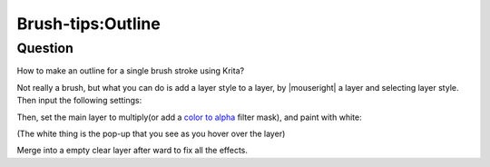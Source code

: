 .. meta::
   :description lang=en:
        A tutorial about painting outline while you draw with brush

.. metadata-placeholder
   :authors: - Wolthera van Hövell tot Westerflier <griffinvalley@gmail.com>
   :license: GNU free documentation license 1.3 or later.

.. _outline:

==================
Brush-tips:Outline
==================

Question
--------

How to make an outline for a single brush stroke using Krita?

Not really a brush, but what you can do is add a layer style to a layer, by |mouseright| a layer and selecting layer style. Then input the following settings:

.. image:: /images/en/brush-tips/Krita-layerstyle_hack.png
    :alt: image demonstrating the layer style hack for this effect

Then, set the main layer to multiply(or add a `color to alpha <https://docs.krita.org/Colors>`_ filter mask), and paint with white:

.. image:: /images/en/brush-tips/Krita-layerstyle_hack2.png
    :alt: image demonstrating the layer style hack for this effect

(The white thing is the pop-up that you see as you hover over the layer)

Merge into a empty clear layer after ward to fix all the effects.
